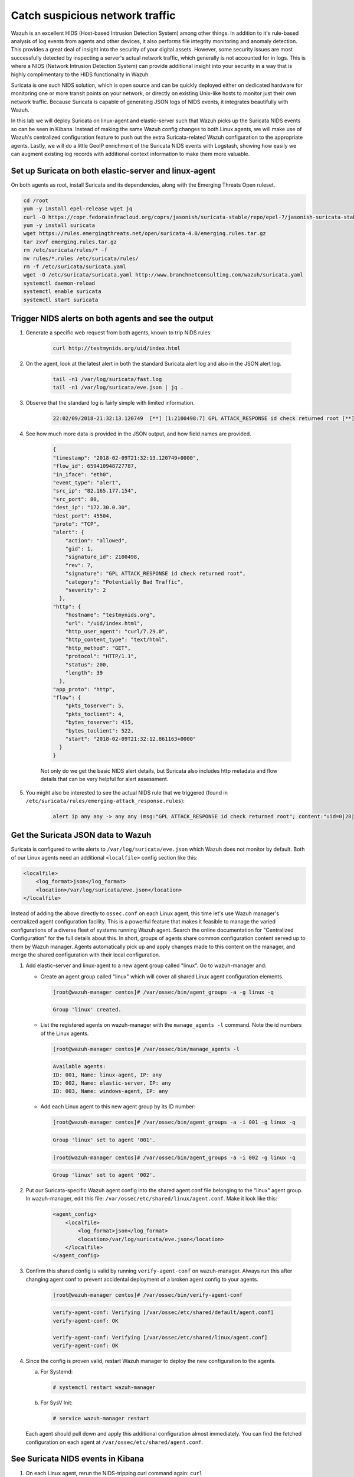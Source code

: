 .. Copyright (C) 2021 Wazuh, Inc.
.. meta::
  :description: Suricata integrates with Wazuh. Learn more about how to set up Suricata and how Wazuh decodes Suricata events in this section of the documentation.
  
.. _learning_wazuh_suricata:

Catch suspicious network traffic
================================

Wazuh is an excellent HIDS (Host-based Intrusion Detection System) among other things.  In addition to it's rule-based
analysis of log events from agents and other devices, it also performs file integrity monitoring and anomaly detection.
This provides a great deal of insight into the security of your digital assets.  However, some security issues are most
successfully detected by inspecting a server's actual network traffic, which generally is not accounted for in logs.
This is where a NIDS (Network Intrusion Detection System) can provide additional insight into your security in
a way that is highly complimentary to the HIDS functionality in Wazuh.

Suricata is one such NIDS solution, which is open source and can be quickly deployed either on dedicated hardware for
monitoring one or more transit points on your network, or directly on existing Unix-like hosts to monitor just their own network
traffic.  Because Suricata is capable of generating JSON logs of NIDS events, it integrates beautifully with Wazuh.

In this lab we will deploy Suricata on linux-agent and elastic-server such that Wazuh picks up the Suricata NIDS events
so can be seen in Kibana.  Instead of making the same Wazuh config changes to both Linux agents, we
will make use of Wazuh's centralized configuration feature to push out the extra Suricata-related Wazuh configuration
to the appropriate agents. Lastly, we will do a little GeoIP enrichment of the Suricata NIDS events with Logstash, showing
how easily we can augment existing log records with additional context information to make them more valuable.


Set up Suricata on both elastic-server and linux-agent
------------------------------------------------------

On both agents as root, install Suricata and its dependencies, along with the Emerging Threats Open ruleset.

.. code-block:: console

    cd /root
    yum -y install epel-release wget jq
    curl -O https://copr.fedorainfracloud.org/coprs/jasonish/suricata-stable/repo/epel-7/jasonish-suricata-stable-epel-7.repo
    yum -y install suricata
    wget https://rules.emergingthreats.net/open/suricata-4.0/emerging.rules.tar.gz
    tar zxvf emerging.rules.tar.gz
    rm /etc/suricata/rules/* -f
    mv rules/*.rules /etc/suricata/rules/
    rm -f /etc/suricata/suricata.yaml
    wget -O /etc/suricata/suricata.yaml http://www.branchnetconsulting.com/wazuh/suricata.yaml
    systemctl daemon-reload
    systemctl enable suricata
    systemctl start suricata


Trigger NIDS alerts on both agents and see the output
-----------------------------------------------------

#. Generate a specific web request from both agents, known to trip NIDS rules:

    .. code-block:: console

        curl http://testmynids.org/uid/index.html

#. On the agent, look at the latest alert in both the standard Suricata alert log and also in the JSON alert log.

    .. code-block:: console

        tail -n1 /var/log/suricata/fast.log
        tail -n1 /var/log/suricata/eve.json | jq .

#. Observe that the standard log is fairly simple with limited information.

    .. code-block:: none
        :class: output

        22:02/09/2018-21:32:13.120749  [**] [1:2100498:7] GPL ATTACK_RESPONSE id check returned root [**] [Classification: Potentially Bad Traffic] [Priority: 2] {TCP} 82.165.177.154:80 -> 172.30.0.30:45504

#. See how much more data is provided in the JSON output, and how field names are provided.

    .. code-block:: json
        :class: output

        {
        "timestamp": "2018-02-09T21:32:13.120749+0000",
        "flow_id": 659410948727787,
        "in_iface": "eth0",
        "event_type": "alert",
        "src_ip": "82.165.177.154",
        "src_port": 80,
        "dest_ip": "172.30.0.30",
        "dest_port": 45504,
        "proto": "TCP",
        "alert": {
            "action": "allowed",
            "gid": 1,
            "signature_id": 2100498,
            "rev": 7,
            "signature": "GPL ATTACK_RESPONSE id check returned root",
            "category": "Potentially Bad Traffic",
            "severity": 2
          },
        "http": {
            "hostname": "testmynids.org",
            "url": "/uid/index.html",
            "http_user_agent": "curl/7.29.0",
            "http_content_type": "text/html",
            "http_method": "GET",
            "protocol": "HTTP/1.1",
            "status": 200,
            "length": 39
          },
        "app_proto": "http",
        "flow": {
            "pkts_toserver": 5,
            "pkts_toclient": 4,
            "bytes_toserver": 415,
            "bytes_toclient": 522,
            "start": "2018-02-09T21:32:12.861163+0000"
          }
        }

    Not only do we get the basic NIDS alert details, but Suricata also includes http metadata and flow details that can be very helpful for alert assessment.

#. You might also be interested to see the actual NIDS rule that we triggered (found in ``/etc/suricata/rules/emerging-attack_response.rules``):

    .. code-block:: console

        alert ip any any -> any any (msg:"GPL ATTACK_RESPONSE id check returned root"; content:"uid=0|28|root|29|"; classtype:bad-unknown; sid:2100498; rev:7; metadata:created_at 2010_09_23, updated_at 2010_09_23;)



Get the Suricata JSON data to Wazuh
-----------------------------------

Suricata is configured to write alerts to ``/var/log/suricata/eve.json`` which Wazuh does not monitor by default.  Both of our
Linux agents need an additional ``<localfile>`` config section like this:

.. code-block:: xml

        <localfile>
            <log_format>json</log_format>
            <location>/var/log/suricata/eve.json</location>
        </localfile>

Instead of adding the above directly to ``ossec.conf`` on each Linux agent, this time let's use Wazuh manager's centralized agent
configuration facility.  This is a powerful feature that makes it feasible to manage the varied configurations of a diverse fleet of systems running
Wazuh agent.  Search the online documentation for "Centralized Configuration" for the full details about this.  In short, groups of agents share common
configuration content served up to them by Wazuh manager.  Agents automatically pick up and apply changes made to this content on the manager, and merge
the shared configuration with their local configuration.

#. Add elastic-server and linux-agent to a new agent group called "linux". Go to wazuh-manager and:

   - Create an agent group called "linux" which will cover all shared Linux agent configuration elements.

     .. code-block:: console

            [root@wazuh-manager centos]# /var/ossec/bin/agent_groups -a -g linux -q

     .. code-block:: none
            :class: output

            Group 'linux' created.


   - List the registered agents on wazuh-manager with the ``manage_agents -l`` command.  Note the id numbers of the Linux agents.

     .. code-block:: none
            :class: output

            [root@wazuh-manager centos]# /var/ossec/bin/manage_agents -l

     .. code-block:: none
            :class: output

            Available agents:
            ID: 001, Name: linux-agent, IP: any
            ID: 002, Name: elastic-server, IP: any
            ID: 003, Name: windows-agent, IP: any

   - Add each Linux agent to this new agent group by its ID number:

     .. code-block:: console

            [root@wazuh-manager centos]# /var/ossec/bin/agent_groups -a -i 001 -g linux -q

     .. code-block:: none
            :class: output

            Group 'linux' set to agent '001'.

     .. code-block:: console

            [root@wazuh-manager centos]# /var/ossec/bin/agent_groups -a -i 002 -g linux -q

     .. code-block:: none
            :class: output

            Group 'linux' set to agent '002'.

#. Put our Suricata-specific Wazuh agent config into the shared agent.conf file belonging to the "linux" agent group.  In wazuh-manager, edit this file: ``/var/ossec/etc/shared/linux/agent.conf``.  Make it look like this:

    .. code-block:: xml

        <agent_config>
            <localfile>
                <log_format>json</log_format>
                <location>/var/log/suricata/eve.json</location>
            </localfile>
        </agent_config>

#. Confirm this shared config is valid by running ``verify-agent-conf`` on wazuh-manager.  Always run this after changing agent conf to prevent accidental deployment of a broken agent config to your agents.

    .. code-block:: console

        [root@wazuh-manager centos]# /var/ossec/bin/verify-agent-conf

    .. code-block:: none
        :class: output

        verify-agent-conf: Verifying [/var/ossec/etc/shared/default/agent.conf]
        verify-agent-conf: OK

        verify-agent-conf: Verifying [/var/ossec/etc/shared/linux/agent.conf]
        verify-agent-conf: OK

#. Since the config is proven valid, restart Wazuh manager to deploy the new configuration to the agents.

   a. For Systemd:

      .. code-block:: console

        # systemctl restart wazuh-manager

   b. For SysV Init:

      .. code-block:: console

        # service wazuh-manager restart

   Each agent should pull down and apply this additional configuration almost immediately. You can find the fetched configuration on each agent at ``/var/ossec/etc/shared/agent.conf``.

See Suricata NIDS events in Kibana
----------------------------------

#. On each Linux agent, rerun the NIDS-tripping curl command again: ``curl http://testmynids.org/uid/index.html``

#. Search Kibana for ``rule.id:86601``.  That is the rule that notices Suricata alerts.  Pick these fields for readability:

    - agent.name
    - data.alert.signature
    - data.proto
    - data.src_ip
    - data.dest_ip
    - data.dest_port
    - data.http.hostname

#. Expand one of the events and look over the vast amount of information available.

.. note::
    Yellow warning triangles on Kibana fields indicate that Kibana has never seen these new fields before and needs its field list refreshed.
    Click on the Management gear icon on the left, then on "Index Patterns", and then on the circular double arrow button in the upper
    right, and then on **[Refresh fields]**.  Click back on the Discover icon on the upper left to return to your search and notice that when
    you expand a record, the warning triangles on the new fields are gone.


Observe how Wazuh decodes Suricata events
-----------------------------------------

#. Find the full log of the event you just triggered. You can do so like this:

    .. code-block:: console

        [root@linux-agent centos]# tail -n1 /var/log/suricata/eve.json

    .. code-block:: json
        :class: output

        {"timestamp":"2018-02-09T21:32:13.120749+0000","flow_id":659410948727787,"in_iface":"eth0","event_type":"alert","src_ip":"82.165.177.154","src_port":80,"dest_ip":"172.30.0.30","dest_port":45504,"proto":"TCP","alert":{"action":"allowed","gid":1,"signature_id":2100498,"rev":7,"signature":"GPL ATTACK_RESPONSE id check returned root","category":"Potentially Bad Traffic","severity":2},"http":{"hostname":"testmynids.org","url":"/uid/index.html","http_user_agent":"curl/7.29.0","http_content_type":"text/html","http_method":"GET","protocol":"HTTP/1.1","status":200,"length":39},"app_proto":"http","flow":{"pkts_toserver":5,"pkts_toclient":4,"bytes_toserver":415,"bytes_toclient":522,"start":"2018-02-09T21:32:12.861163+0000"}}


#. Run ``wazuh-logtest`` on wazuh-manager and paste in the copied Suricata alert record, observing how it is analyzed:

    .. code-block:: none
        :class: output

        Type one log per line

        {"timestamp":"2018-02-09T21:32:13.120749+0000","flow_id":659410948727787,"in_iface":"eth0","event_type":"alert","src_ip":"82.165.177.154","src_port":80,"dest_ip":"172.30.0.30","dest_port":45504,"proto":"TCP","alert":{"action":"allowed","gid":1,"signature_id":2100498,"rev":7,"signature":"GPL ATTACK_RESPONSE id check returned root","category":"Potentially Bad Traffic","severity":2},"http":{"hostname":"testmynids.org","url":"/uid/index.html","http_user_agent":"curl/7.29.0","http_content_type":"text/html","http_method":"GET","protocol":"HTTP/1.1","status":200,"length":39},"app_proto":"http","flow":{"pkts_toserver":5,"pkts_toclient":4,"bytes_toserver":415,"bytes_toclient":522,"start":"2018-02-09T21:32:12.861163+0000"}}

        **Phase 1: Completed pre-decoding.

        **Phase 2: Completed decoding.
                name: 'json'
                alert.action: 'allowed'
                alert.category: 'Potentially Bad Traffic'
                alert.gid: '1'
                alert.rev: '7'
                alert.severity: '2'
                alert.signature: 'GPL ATTACK_RESPONSE id check returned root'
                alert.signature_id: '2100498'
                app_proto: 'http'
                dest_ip: '172.30.0.30'
                dest_port: '45504'
                event_type: 'alert'
                flow.bytes_toclient: '522'
                flow.bytes_toserver: '415'
                flow.pkts_toclient: '4'
                flow.pkts_toserver: '5'
                flow.start: '2018-02-09T21:32:12.861163+0000'
                flow_id: '659410948727787.000000'
                http.hostname: 'testmynids.org'
                http.http_content_type: 'text/html'
                http.http_method: 'GET'
                http.http_user_agent: 'curl/7.29.0'
                http.length: '39'
                http.protocol: 'HTTP/1.1'
                http.status: '200'
                http.url: '/uid/index.html'
                in_iface: 'eth0'
                proto: 'TCP'
                src_ip: '82.165.177.154'
                src_port: '80'
                timestamp: '2018-02-09T21:32:13.120749+0000'

        **Phase 3: Completed filtering (rules).
                id: '86601'
                level: '3'
                description: 'Suricata: Alert - GPL ATTACK_RESPONSE id check returned root'
                groups: '['ids', 'suricata']'
                firedtimes: '1'
                mail: 'False'
        **Alert to be generated.

#. Notice the decoder used is just called "json".  This decoder is used whenever Wazuh detects JSON records.  With Wazuh's ability to natively decode incoming JSON log records, you do not have to build your own decoders for applications that support JSON logging.


Spice things up with a little GeoIP
-----------------------------------

You may have noticed that there were no Geolocation fields in the Kibana records for Suricata events.  In Wazuh's default configuration, Geolocation is only performed on fields ``data.srcip``, ``data.win.eventdata.ipAddress`` and ``data.aws.sourceIPAddress`` , while with Suricata events we would need to act on fields
``data.src_ip`` and ``data.dest_ip``.  We are going to change our configuration to show more information from ``data.src_ip``:

#. On wazuh-manager, edit ``/usr/share/filebeat/module/wazuh/alerts/ingest/pipeline.json`` adding the new IP field inside ``processors``, along the other Geolocation fields:

    .. code-block:: none

        {
           "geoip": {
             "field": "data.src_ip",
             "target_field": "GeoLocation",
             "properties": ["city_name", "country_name", "region_name", "location"],
             "ignore_missing": true,
             "ignore_failure": true
           }
         },


#. We now need to delete the current pipeline. In Kibana, go to ``Dev Tools`` clicking on the Wrench icon. Then execute the following:

    .. code-block:: none

        DELETE _ingest/pipeline/filebeat-|ELASTICSEARCH_LATEST|-wazuh-alerts-pipeline


#. We restart Filebeat in wazuh-manager:

    .. code-block:: console

        [root@wazuh-manager centos]# systemctl restart filebeat


#. Trigger some more NIDS events on one of more of your Linux agents with:

    .. code-block:: console

        curl ``http://testmynids.org/uid/index.html``.

#. Look through the new Suricata events in Kibana, observing they now have source geoip fields populated.  Private IPs of course cannot be geolocated.

.. thumbnail:: ../images/learning-wazuh/labs/suricata-geoip.png
    :title: Flood
    :align: center
    :width: 100%


If you have time, you could also...
-----------------------------------

#. Build a CDB list of the the signature_id values of Suricata rules that call for immediate attention.  Maybe these would be special NIDS events you would want to get SMS alerted about in real time.  Create a custom child rule to 86601 that looks for matches in your CDB and has a high severity level like 12.

#. Build another CDB list of signature_id values of rules you choose to classify as "noise" and want to suppress entirely.  Then make another child rule with a severity level of 0.

#. Experiment with making Suricata-specific visualization in Kibana.  Create a new dashboard to pull them all together.
